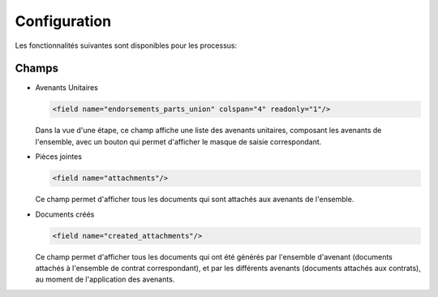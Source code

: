 Configuration
=============

Les fonctionnalités suivantes sont disponibles pour les processus:

Champs
------

- Avenants Unitaires

  .. code:: xml

    <field name="endorsements_parts_union" colspan="4" readonly="1"/>

  Dans la vue d'une étape, ce champ affiche une liste des avenants unitaires,
  composant les avenants de l'ensemble, avec un bouton qui permet d'afficher
  le masque de saisie correspondant.

- Pièces jointes

  .. code:: xml

     <field name="attachments"/>

  Ce champ permet d'afficher tous les documents qui sont attachés aux avenants
  de l'ensemble.

- Documents créés

  .. code:: xml

     <field name="created_attachments"/>

  Ce champ permet d'afficher tous les documents qui ont été générés par
  l'ensemble d'avenant (documents attachés à l'ensemble de contrat
  correspondant), et par les différents avenants (documents attachés aux
  contrats), au moment de l'application des avenants.
